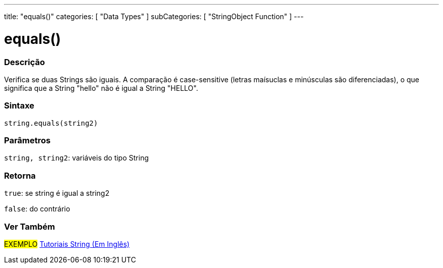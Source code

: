 ---
title: "equals()"
categories: [ "Data Types" ]
subCategories: [ "StringObject Function" ]
---

= equals()

// OVERVIEW SECTION STARTS
[#overview]
--

[float]
=== Descrição
Verifica se duas Strings são iguais. A comparação é case-sensitive (letras maísuclas e minúsculas são diferenciadas), o que significa que a String "hello" não é igual a String "HELLO".

[%hardbreaks]


[float]
=== Sintaxe
[source,arduino]
----
string.equals(string2)
----

[float]
=== Parâmetros
`string, string2`: variáveis do tipo String


[float]
=== Retorna
`true`: se string é igual a string2 

`false`: do contrário
--
// OVERVIEW SECTION ENDS



// HOW TO USE SECTION ENDS


// SEE ALSO SECTION
[#see_also]
--

[float]
=== Ver Também

[role="example"]
#EXEMPLO# https://www.arduino.cc/en/Tutorial/BuiltInExamples#strings[Tutoriais String (Em Inglês)] +
--
// SEE ALSO SECTION ENDS
